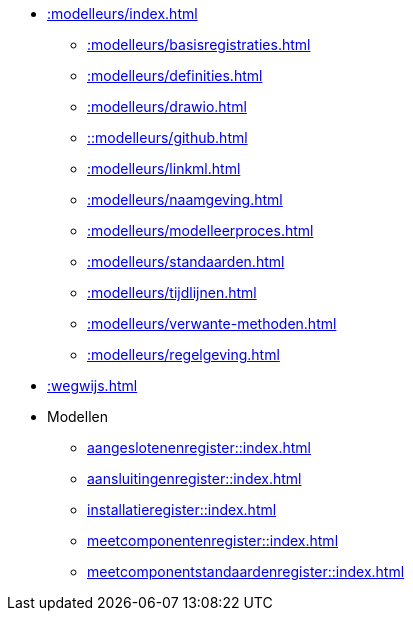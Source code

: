 * xref::modelleurs/index.adoc[]
** xref::modelleurs/basisregistraties.adoc[]
** xref::modelleurs/definities.adoc[]
** xref::modelleurs/drawio.adoc[]
** xref:::modelleurs/github.adoc[]
** xref::modelleurs/linkml.adoc[]
** xref::modelleurs/naamgeving.adoc[]
** xref::modelleurs/modelleerproces.adoc[]
** xref::modelleurs/standaarden.adoc[]
** xref::modelleurs/tijdlijnen.adoc[]
** xref::modelleurs/verwante-methoden.adoc[]
** xref::modelleurs/regelgeving.adoc[]
* xref::wegwijs.adoc[]
* Modellen
** xref:aangeslotenenregister::index.adoc[]
** xref:aansluitingenregister::index.adoc[]
** xref:installatieregister::index.adoc[]
** xref:meetcomponentenregister::index.adoc[]
** xref:meetcomponentstandaardenregister::index.adoc[]
